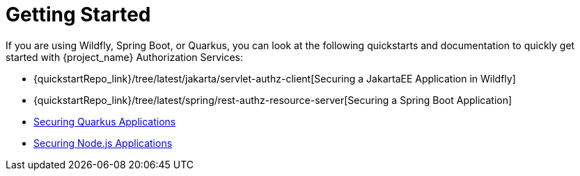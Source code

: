[[_getting_started_overview]]
= Getting Started

If you are using Wildfly, Spring Boot, or Quarkus, you can look at the following quickstarts and documentation to quickly
get started with {project_name} Authorization Services:

* {quickstartRepo_link}/tree/latest/jakarta/servlet-authz-client[Securing a JakartaEE Application in Wildfly]
* {quickstartRepo_link}/tree/latest/spring/rest-authz-resource-server[Securing a Spring Boot Application]
* link:https://quarkus.io/guides/security-keycloak-authorization[Securing Quarkus Applications]
* <<_nodejs_adapter,Securing Node.js Applications>>